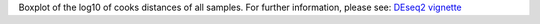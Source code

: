 Boxplot of the log10 of cooks distances of all samples. For further information, please see: `DEseq2 vignette <https://www.bioconductor.org/packages/devel/workflows/vignettes/rnaseqGene/inst/doc/rnaseqGene.html#approach-to-count-outliers>`_
